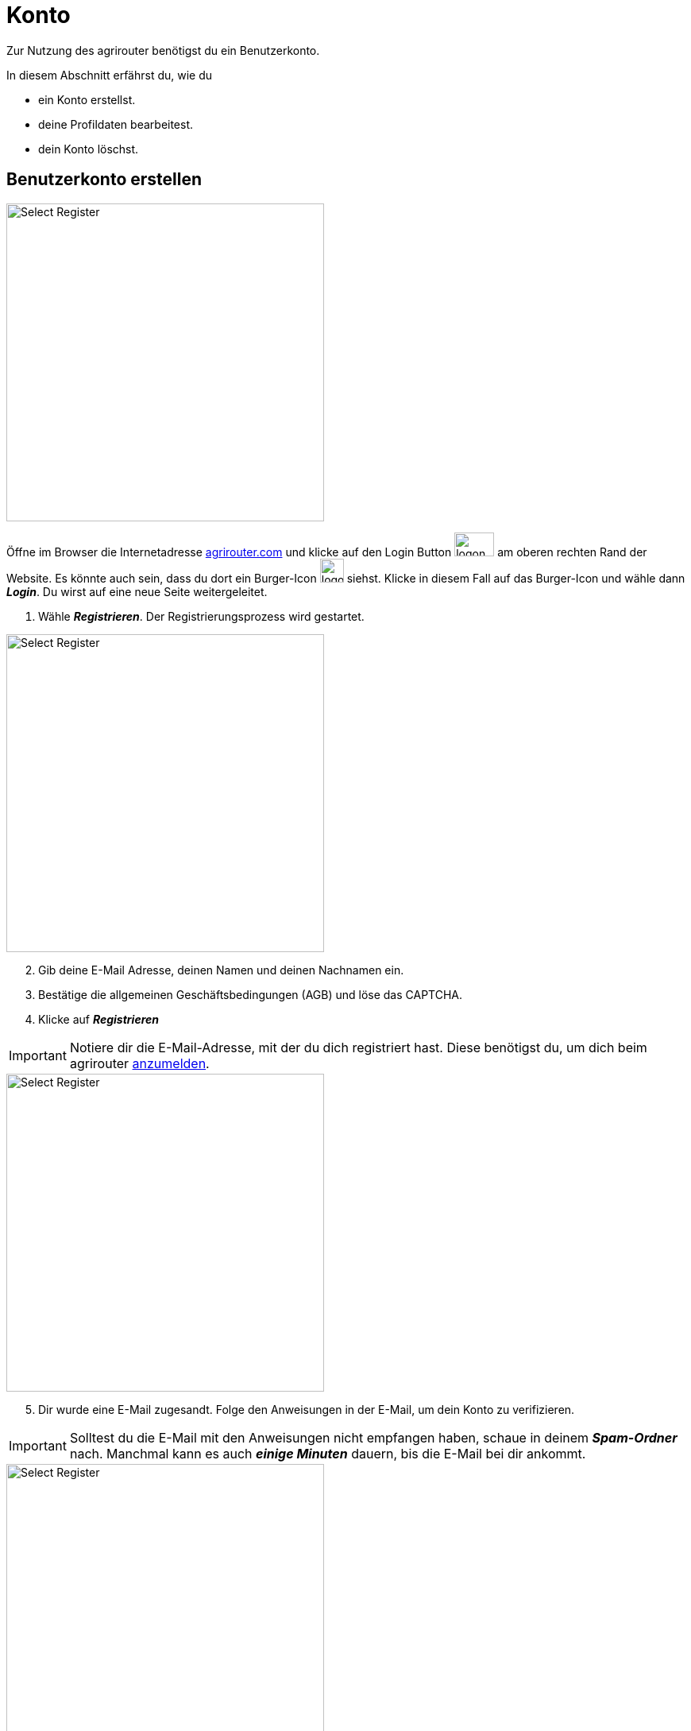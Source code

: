 :imagesdir: _images/
:icons: font

= Konto

Zur Nutzung des agrirouter benötigst du ein Benutzerkonto.

In diesem Abschnitt erfährst du, wie du

* ein Konto erstellst.
* deine Profildaten bearbeitest.
* dein Konto löschst.


////
Eine nummerierte Liste kann aufgetrennt werden. Eine Liste kann bei einer beliebigen Nummer gestartet werden.

. Schritt 1.
. Schritt 2.

//~

[start=2]
. Nochmal Schritt 2.

////

////

Automatische Anchors im selben Dokument referenzieren: <<benutzerkonto-erstellen, Mein optionaler Linktext>>

Anchor in anderem Dokument referenzieren: xref:group#mitglieder[Mein optionaler Linktext]

////


== Benutzerkonto erstellen

////
Syntax für einen Rahmen:
-- = einfacher Block, ohne Optik
---- = Block mit dünnem Rahmen
==== = Block mit dickem Rahmen
////


[.float-group]
--
image::account/create-account-1.png[Select Register, 400, float=right]

Öffne im Browser die Internetadresse https://agrirouter.com[agrirouter.com] und klicke auf den Login Button image:account/login-button.png[logon, 50, 30] am oberen rechten Rand der Website. Es könnte auch sein, dass du dort ein Burger-Icon image:account/burger-icon.png[logon, 30, 30] siehst. Klicke in diesem Fall auf das Burger-Icon und wähle dann *_Login_*.
[.result]#Du wirst auf eine neue Seite weitergeleitet.#

. Wähle *_Registrieren_*.
[.result]#Der Registrierungsprozess wird gestartet.#
--

[.float-group]
--
image::account/create-account-2.png[Select Register, 400, float=left]

[start=2]
. Gib deine E-Mail Adresse, deinen Namen und deinen Nachnamen ein.
. Bestätige die allgemeinen Geschäftsbedingungen (AGB) und löse das CAPTCHA.
. Klicke auf *_Registrieren_*
--

[IMPORTANT]
====
Notiere dir die E-Mail-Adresse, mit der du dich registriert hast. Diese benötigst du, um dich beim agrirouter <<login, anzumelden>>.
====

[.float-group]
--
image::account/create-account-3.png[Select Register, 400, float=right]

[start=5]
. Dir wurde eine E-Mail zugesandt. Folge den Anweisungen in der E-Mail, um dein Konto zu verifizieren.
--

[IMPORTANT]
====
Solltest du die E-Mail mit den Anweisungen nicht empfangen haben, schaue in deinem *_Spam-Ordner_* nach. Manchmal kann es auch *_einige Minuten_* dauern, bis die E-Mail bei dir ankommt.
====


[.float-group]
--
image::account/create-account-4.png[Select Register, 400, float=left]

[start=6]
. Wähle im Dropdownmenü die Hersteller der Maschinen deines Fuhrparks. Die Logos der Hersteller erscheinen dann auf der rechten Seite.
. Klicke auf *_Weiter_*.
--

[.float-group]
--
image::account/create-account-5.png[Select Register, 400, float=right]

[start=8]
. Wähle im Dropdownmenü die Anbieter der Software, die du verwendest. Die Logos der Anbieter erscheinen dann auf der rechten Seite.
. Klicke auf *_Weiter_*.

--

[.float-group]
--
image::account/create-account-6.png[Select Register, 400, float=left]

[start=10]
. Gib den *_Namen deines Unternehmens_*, sowie eine *_Beschreibung_* an.
. Wähle dein *_Land_* aus.
. Klicke auf *_Speichern_*.
--

[.float-group]
--
image::account/create-account-7.png[Select Register, 400, float=right]

[start=13]
. Du bist nun in dein agrirouter-Konto eingeloggt und der Registrierungsprozess war erfolgreich.
--


== Anmelden

[#login]
=== Anmelden mit Login-Code

Öffne im Browser die Internetadresse https://agrirouter.com[agrirouter.com] und klicke auf den Login Button image:account/login-button.png[logon, 50, 30] am oberen rechten Rand der Website. Es könnte auch sein, dass du dort ein Burger-Icon image:account/burger-icon.png[logon, 30, 30] siehst. Klicke in diesem Fall auf das Burger-Icon und wähle dann *_Login_*.
[.result]#Du wirst auf eine neue Seite weitergeleitet.#

[.float-group]
--
image::account/login-account-1.png[Select Register, 400, float=right]

. Gib deine E-Mail-Adresse ein und klicke auf *_Login_*.
[.result]#Dir wird nun eine E-Mail mit einem Login-Code an deine E-Mail-Adresse gesendet.#
--

[.float-group]
--
image::account/login-account-2.png[Select Register, 400, float=left]

[start=2]
. Kopiere den Code aus der Mail und gib ihn in ein.
. Klicke auf *_Anmelden_*.
[.result]#Du bist jetzt bei deinem agrirouter-Konto angemeldet.#
--

[IMPORTANT]
====
Solltest du die E-Mail mit dem Code nicht empfangen haben, schaue in deinem *_Spam-Ordner_* nach. Manchmal kann es auch *_einige Minuten_* dauern, bis die E-Mail bei dir ankommt.
====

[TIP]
====
Um die xref:introduction.adoc/myagrirouter[my agrirouter Seite] zu öffnen, ohne die Benutzerdaten eingeben zu müssen, gehe vor wie folgt:

. Öffne die https://app.agrirouter.com/[die Anmeldeseite] wie oben beschrieben.
. Aktiviere die Checkbox "_Angemeldet bleiben_" und melde dich an.
. Wenn du deine Arbeit im Dashboard beendet hast, schließe die Internetseite [.underline]#ohne# dich abzumelden.
[.result]#Wenn du das nächste Mal https://app.agrirouter.com/[die Anmeldeseite] öffnest, wird sofort deine xref:introduction.adoc/myagrirouter[my agrirouter Seite] angezeigt.#
====

[#login-with-pw]
=== Anmelden mit Passwort

Öffne im Browser die Internetadresse https://agrirouter.com[agrirouter.com] und klicke auf den Login Button image:account/login-button.png[logon, 50, 30] am oberen rechten Rand der Website. Es könnte auch sein, dass du dort ein Burger-Icon image:account/burger-icon.png[logon, 30, 30] siehst. Klicke in diesem Fall auf das Burger-Icon und wähle dann *_Login_*.
[.result]#Du wirst auf eine neue Seite weitergeleitet.#

TIP: Die Anmeldung mit Passwort ist nur möglich, wenn du vorher bereits ein Passwort gesetzt hast. Die Nutzung eines Passworts ist optional und wird <<create-forgot-pw, hier>> beschrieben.

[.float-group]
--
image::account/login-with-pw-1.png[Select Register, 400, float=right]

. Klicke auf den Satz *_Lieber mit Passwort einloggen?_*, der sich unter dem Eingabefenster der E-Mail-Adresse befindet.
[.result]#Ein neues Anmeldefenster wird geöffnet.#
--

[.float-group]
--
image::account/login-with-pw-2.png[Select Register, 400, float=left]

[start=2]
. Gib deine E-Mail-Adresse ein.
. Gib dein Passwort ein.
. Klicke auf *_Anmelden_*
[.result]#Du bist jetzt bei deinem agrirouter-Konto angemeldet.#
--

[#create-forgot-pw]
=== Passwort setzen / Passwort vergessen
Die Standard Login-Methode erfolgt über die Anmeldung mit Login-Code. Wenn du den Login mit Passwort bevorzugst, kannst du in wenigen einfachen Schritten ein Passwort setzen. Der Prozess ist der selbe, wie wenn du dein Passwort vergessen hast und ein neues Passwort generieren möchtest.

Öffne im Browser die Internetadresse https://agrirouter.com[agrirouter.com] und klicke auf den Login Button image:account/login-button.png[logon, 50, 30] am oberen rechten Rand der Website. Es könnte auch sein, dass du dort ein Burger-Icon image:account/burger-icon.png[logon, 30, 30] siehst. Klicke in diesem Fall auf das Burger-Icon und wähle dann *_Login_*.
[.result]#Du wirst auf eine neue Seite weitergeleitet.#

[.float-group]
--
image::account/create-forgot-pw-1.png[Select Register, 400, float=right]

. Klicke auf den Satz *_Lieber mit Passwort einloggen?_*, der sich unter dem Eingabefenster der E-Mail-Adresse befindet.
[.result]#Ein neues Anmeldefenster wird geöffnet.#
--

[.float-group]
--
image::account/create-forgot-pw-2.png[Select Register, 400, float=left]

[Start=2]
. Klicke auf den Satz *_Passwort ändern / vergessen_*, der sich über dem Eingabefenster des Passworts befindet.
[.result]#Ein neues Fenster wird geöffnet.#
--

[.float-group]
--
image::account/create-forgot-pw-3.png[Select Register, 400, float=right]

[Start=3]
. Gib die E-Mail-Adresse deines agrirouter-Kontos ein.
. Klicke auf *_Absenden_*.
[.result]#Dir wird nun eine E-Mail mit einem Link geschickt, über den du dein (neues) Passwort setzen kannst.#
--

[IMPORTANT]
====
Solltest du die E-Mail mit dem Link nicht empfangen haben, schaue in deinem *_Spam-Ordner_* nach. Manchmal kann es auch *_einige Minuten_* dauern, bis die E-Mail bei dir ankommt.
====

[.float-group]
--
image::account/create-forgot-pw-4.png[Select Register, 400, float=left]

[Start=5]
. Klicke auf den Link in der E-Mail, um dein (neues) Passwort setzen zu können.
. Gib dein (neues) Passwort ein und bestätige es durch eine weitere Eingabe.
. Klicke auf *_Absenden_*.
[.result]#Du wirst nun in dein agrirouter-Konto eingeloggt.#
--

[.float-group]
--
image::account/create-forgot-pw-5.png[Select Register, 400, float=right]

[Start=8]
. Es kann sein, dass die hier gezeigte Meldung erscheint. Klicke in diesem Fall auf *_Sign in with Keycloak_*, um dich einzuloggen.
--



[#edit-account]
== Hinterlegte Daten ändern
=== Kontoinformationen ändern

[.float-group]
--
image::account/edit-account-1.png[Select Register, 309, float=right]

. Klicke auf das *_Icon_* image:basics/profile.png[logon, 30, 30] mit deinen Initialien in der rechten oberen Ecke deiner xref:introduction.adoc/myagrirouter[my agrirouter Seite] und klicke auf *_Einstellungen_*.
[.result]#Die `Einstellungen` werden geöffnet.#

. Klicke auf der linken Seite auf *_Konto_*.
[.result]#Die `Kontoinformationen` werden angezeigt.#
--

image::account/edit-account-2.png[Select Register, 800]

[start=3]
. Es erscheinen nun alle Informationen, die zu deinem Konto hinterlegt sind. Du kannst nach belieben *_Daten hinzufügen oder ändern_*.
. Wenn du deine Änderungen speichern möchtest, klicke auf den Button *_Konto aktualisieren_*

NOTE: Deine E-Mail-Adresse kann nicht geändert werden. Um diese zu ändern, wende dich mit einer E-Mail an mailto:support@agrirouter.com[support@agrirouter.com]. Nach Prüfung deiner E-Mail-Adresse wird diese für dich geändert und du erhältst Rückmeldung durch unser Support-Team.

=== Unternehmensinformationen ändern

[.float-group]
--
image::account/edit-account-1.png[Select Register, 309, float=right]

. Klicke auf das *_Icon_* image:basics/profile.png[logon, 30, 30] mit deinen Initialien in der rechten oberen Ecke deines Dashboards und klicke auf *_Settings_*.
[.result]#Die `Einstellungen` wird angezeigt.#
. Klicke auf der linken Seite auf *_Unternehmen_*.
[.result]#Die `Unternehmenseinstellungen` werden angezeigt.#
--

image::account/edit-account-3.png[Select Register, 800]

[start=3]
. Es erscheinen nun alle Informationen, die zu deinem Unternehmen hinterlegt sind. Du kannst nach belieben *_Daten hinzufügen oder ändern_*.
. Wenn du deine Änderungen speichern möchtest, klicke auf den Button *_Firma aktualisieren_*


== Konto löschen
Lösche das Benutzerkonto, wenn du es nicht mehr benötigst:

. Folge hierzu den Schritten 1 & 2 des Kapitels <<edit-account, Kontoinformationen ändern>>.
[.result]#Du bist nun im Bereich der Kontoeinstellungen. Scrolle hier ganz nach unten und du siehst diesen Abschnitt:#

image::account/delete-account-1.png[Select Register, 800]

[start=2]
. Klicke auf den Button *_Ihr Konto löschen_*.

[.float-group]
--
image::account/delete-account-2.png[Select Register, 392, float=right]

[start=3]
. Nun erscheint eine Meldung, die dich bittet, das Löschen des Kontos zu bestätigen. Klicke auf den Button *_Bestätigen_*.
. Im unteren rechten Eck wird dir nun die Erfolgsmeldung image:account/delete-account-3.png[logon, 180, 30] angezeigt.
--
